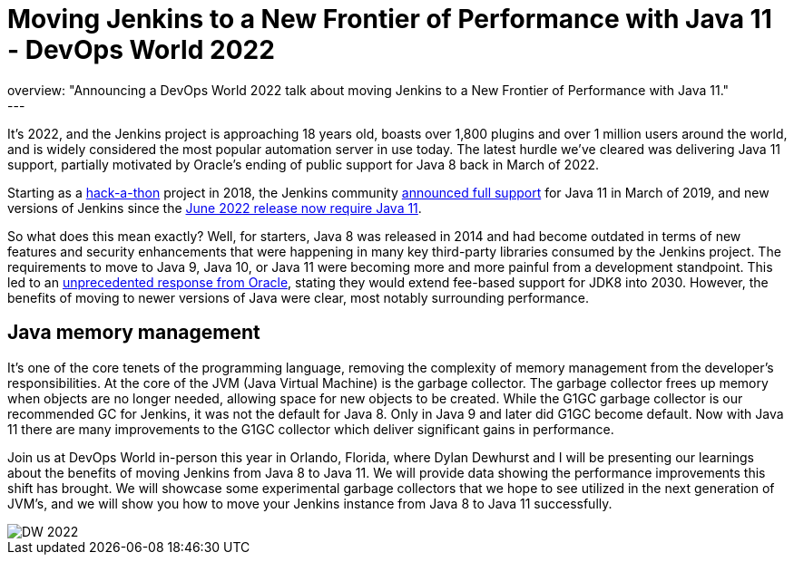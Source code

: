 = Moving Jenkins to a New Frontier of Performance with Java 11 - DevOps World 2022
:page-tags: events, contribute, performance, java11, devopsworld, devopsworld2022
:page-author: ryansmith303
:page-opengraph: ../../images/images/post-images/Jenkins-DevOps.png
overview: "Announcing a DevOps World 2022 talk about moving Jenkins to a New Frontier of Performance with Java 11."
---

It's 2022, and the Jenkins project is approaching 18 years old, boasts over 1,800 plugins and over 1 million users around the world, and is widely considered the most popular automation server in use today. 
The latest hurdle we've cleared was delivering Java 11 support, partially motivated by Oracle's ending of public support for Java 8 back in March of 2022.

Starting as a link:/blog/2018/06/08/jenkins-java10-hackathon/[hack-a-thon] project in 2018, the Jenkins community link:/blog/2019/03/11/let-s-celebrate-java-11-support/[announced full support] 
for Java 11 in March of 2019, and new versions of Jenkins since the link:/blog/2022/06/28/require-java-11/[June 2022 release now require Java 11]. 

So what does this mean exactly? 
Well, for starters, Java 8 was released in 2014 and had become outdated in terms of new features and security enhancements that were happening in many key third-party libraries consumed by the Jenkins project. 
The requirements to move to Java 9, Java 10, or Java 11 were becoming more and more painful from a development standpoint. 
This led to an link:https://www.oracle.com/java/technologies/java-se-support-roadmap.html[unprecedented response from Oracle], stating they would extend fee-based support for JDK8 into 2030. 
However, the benefits of moving to newer versions of Java were clear, most notably surrounding performance. 

## Java memory management

It's one of the core tenets of the programming language, removing the complexity of memory management from the developer's responsibilities. 
At the core of the JVM (Java Virtual Machine) is the garbage collector. 
The garbage collector frees up memory when objects are no longer needed, allowing space for new objects to be created. 
While the G1GC garbage collector is our recommended GC for Jenkins, it was not the default for Java 8. 
Only in Java 9 and later did G1GC become default. 
Now with Java 11 there are many improvements to the G1GC collector which deliver significant gains in performance.

Join us at DevOps World in-person this year in Orlando, Florida, where Dylan Dewhurst and I will be presenting our learnings about the benefits of moving Jenkins from Java 8 to Java 11. 
We will provide data showing the performance improvements this shift has brought. 
We will showcase some experimental garbage collectors that we hope to see utilized in the next generation of JVM's, and we will show you how to move your Jenkins instance from Java 8 to Java 11 successfully. 

image::/images/images/post-images/DW_2022.png[role=right]
